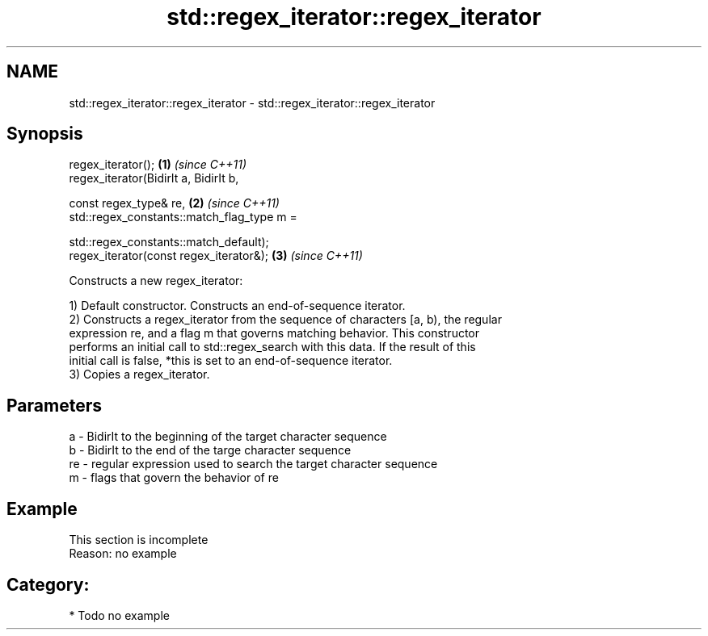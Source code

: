 .TH std::regex_iterator::regex_iterator 3 "Nov 25 2015" "2.0 | http://cppreference.com" "C++ Standard Libary"
.SH NAME
std::regex_iterator::regex_iterator \- std::regex_iterator::regex_iterator

.SH Synopsis
   regex_iterator();                                        \fB(1)\fP \fI(since C++11)\fP
   regex_iterator(BidirIt a, BidirIt b,

                  const regex_type& re,                     \fB(2)\fP \fI(since C++11)\fP
                  std::regex_constants::match_flag_type m =

                      std::regex_constants::match_default);
   regex_iterator(const regex_iterator&);                   \fB(3)\fP \fI(since C++11)\fP

   Constructs a new regex_iterator:

   1) Default constructor. Constructs an end-of-sequence iterator.
   2) Constructs a regex_iterator from the sequence of characters [a, b), the regular
   expression re, and a flag m that governs matching behavior. This constructor
   performs an initial call to std::regex_search with this data. If the result of this
   initial call is false, *this is set to an end-of-sequence iterator.
   3) Copies a regex_iterator.

.SH Parameters

   a  - BidirIt to the beginning of the target character sequence
   b  - BidirIt to the end of the targe character sequence
   re - regular expression used to search the target character sequence
   m  - flags that govern the behavior of re

.SH Example

    This section is incomplete
    Reason: no example

.SH Category:

     * Todo no example

